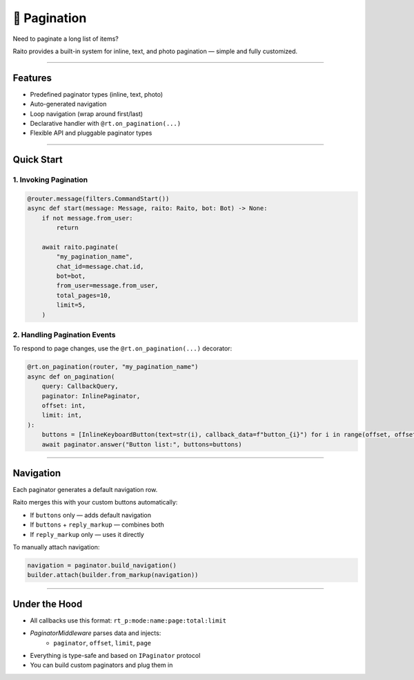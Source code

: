 📖 Pagination
=============================

Need to paginate a long list of items?

Raito provides a built-in system for inline, text, and photo pagination — simple and fully customized.

--------

Features
--------

- Predefined paginator types (inline, text, photo)
- Auto-generated navigation
- Loop navigation (wrap around first/last)
- Declarative handler with ``@rt.on_pagination(...)``
- Flexible API and pluggable paginator types

---------

Quick Start
-----------

1. Invoking Pagination
~~~~~~~~~~~~~~~~~~~~~~

.. code-block:: python

    @router.message(filters.CommandStart())
    async def start(message: Message, raito: Raito, bot: Bot) -> None:
        if not message.from_user:
            return

        await raito.paginate(
            "my_pagination_name",
            chat_id=message.chat.id,
            bot=bot,
            from_user=message.from_user,
            total_pages=10,
            limit=5,
        )

2. Handling Pagination Events
~~~~~~~~~~~~~~~~~~~~~~~~~~~~~

To respond to page changes, use the ``@rt.on_pagination(...)`` decorator:

.. code-block:: python

   @rt.on_pagination(router, "my_pagination_name")
   async def on_pagination(
       query: CallbackQuery,
       paginator: InlinePaginator,
       offset: int,
       limit: int,
   ):
       buttons = [InlineKeyboardButton(text=str(i), callback_data=f"button_{i}") for i in range(offset, offset + limit)]
       await paginator.answer("Button list:", buttons=buttons)

---------

Navigation
----------

Each paginator generates a default navigation row.

Raito merges this with your custom buttons automatically:

- If ``buttons`` only — adds default navigation
- If ``buttons`` + ``reply_markup`` — combines both
- If ``reply_markup`` only — uses it directly

To manually attach navigation:

.. code-block:: python

   navigation = paginator.build_navigation()
   builder.attach(builder.from_markup(navigation))

---------

Under the Hood
--------------

- All callbacks use this format: ``rt_p:mode:name:page:total:limit``
- `PaginatorMiddleware` parses data and injects:
   - ``paginator``, ``offset``, ``limit``, ``page``
- Everything is type-safe and based on ``IPaginator`` protocol
- You can build custom paginators and plug them in
